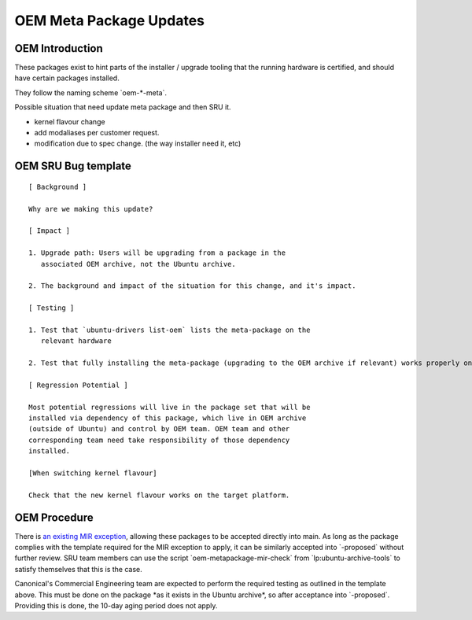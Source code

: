 .. _reference-exception-OEMMetaUpdates:

OEM Meta Package Updates
========================

OEM Introduction
----------------

These packages exist to hint parts of the installer / upgrade tooling
that the running hardware is certified, and should have certain packages
installed.

They follow the naming scheme \`oem-\*-meta\`.

Possible situation that need update meta package and then SRU it.

-  kernel flavour change
-  add modaliases per customer request.
-  modification due to spec change. (the way installer need it, etc)

OEM SRU Bug template
--------------------

::

  [ Background ]

  Why are we making this update?

  [ Impact ]

  1. Upgrade path: Users will be upgrading from a package in the
     associated OEM archive, not the Ubuntu archive.

  2. The background and impact of the situation for this change, and it's impact.

  [ Testing ]

  1. Test that `ubuntu-drivers list-oem` lists the meta-package on the
     relevant hardware

  2. Test that fully installing the meta-package (upgrading to the OEM archive if relevant) works properly on the  hardware

  [ Regression Potential ]

  Most potential regressions will live in the package set that will be
  installed via dependency of this package, which live in OEM archive
  (outside of Ubuntu) and control by OEM team. OEM team and other
  corresponding team need take responsibility of those dependency
  installed.

  [When switching kernel flavour]

  Check that the new kernel flavour works on the target platform.


OEM Procedure
-------------

There is `an existing MIR exception <https://canonical-ubuntu-project.readthedocs-hosted.com/MIR/mir-exceptions-oem/#mir-exceptions-oem>`__,
allowing these packages to be accepted directly into main. As long as
the package complies with the template required for the MIR exception to
apply, it can be similarly accepted into \`-proposed\` without further
review. SRU team members can use the script
\`oem-metapackage-mir-check\` from \`lp:ubuntu-archive-tools\` to
satisfy themselves that this is the case.

Canonical's Commercial Engineering team are expected to perform the
required testing as outlined in the template above. This must be done on
the package \*as it exists in the Ubuntu archive\*, so after acceptance
into \`-proposed\`. Providing this is done, the 10-day aging period does
not apply.
